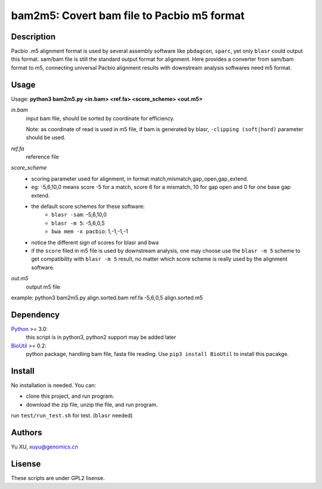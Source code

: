 bam2m5: Covert bam file to Pacbio m5 format
=============================================

Description
---------------

Pacbio .m5 alignment format is used by several assembly software like ``pbdagcon``, ``sparc``,
yet only ``blasr`` could output this format. sam/bam file is still the standard output
format for alignment. Here provides a converter from sam/bam format to m5, 
connecting universal Pacbio alignment results with downstream analysis softwares need
m5 format.

Usage
-----------

Usage: **python3 bam2m5.py <in.bam> <ref.fa> <score_scheme> <out.m5>**

*in.bam*   
    input bam file, should be sorted by coordinate for efficiency.

    Note: as coordinate of read is used in m5 file, if bam is generated by blasr, ``-clipping (soft|hard)`` parameter should be used. 

*ref.fa*
    reference file  

*score_scheme*
    - scoring parameter used for alignment, in format match,mismatch,gap_open,gap_extend.
    - eg: -5,6,10,0 means score -5 for a match, score 6 for a mismatch, 
      10 for gap open and 0 for one base gap extend.
    - the default score schemes for these software:
        - ``blasr -sam``: -5,6,10,0
        - ``blasr -m 5``: -5,6,0,5
        - ``bwa mem -x pacbio``: 1,-1,-1,-1
    - notice the different sign of scores for blasr and bwa
    - if the ``score`` filed in m5 file is used by downstream analysis, 
      one may choose use the ``blasr -m 5`` scheme to get compatibility with ``blasr -m 5`` result,
      no matter which score scheme is really used by the alignment software.

*out.m5*
    output m5 file

example: python3 bam2m5.py align.sorted.bam ref.fa -5,6,0,5 align.sorted.m5


Dependency
------------

Python_ >= 3.0:
    this script is in python3, python2 support may be added later

BioUtil_ >= 0.2:
    python package, handling bam file, fasta file reading. 
    Use ``pip3 install BioUtil`` to install this pacakge.

.. _Python: https://www.python.org/
.. _BioUtil: https://github.com/sein-tao/pyBioUtil

Install
------------

No installation is needed. You can:

- clone this project, and run program.
- download the zip file, unzip the file, and run program.

run ``test/run_test.sh`` for test. (``blasr`` needed)

Authors
----------

Yu XU, xuyu@genomics.cn

Lisense
-----------

These scripts are under GPL2 lisense.

